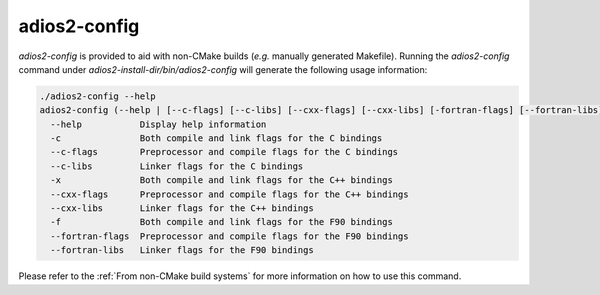 *************
adios2-config
*************

`adios2-config` is provided to aid with non-CMake builds (*e.g.* manually generated Makefile).
Running the `adios2-config` command under `adios2-install-dir/bin/adios2-config` will generate the following usage information:

.. code-block:: bash

   ./adios2-config --help
   adios2-config (--help | [--c-flags] [--c-libs] [--cxx-flags] [--cxx-libs] [-fortran-flags] [--fortran-libs])
     --help           Display help information
     -c               Both compile and link flags for the C bindings
     --c-flags        Preprocessor and compile flags for the C bindings
     --c-libs         Linker flags for the C bindings
     -x               Both compile and link flags for the C++ bindings
     --cxx-flags      Preprocessor and compile flags for the C++ bindings
     --cxx-libs       Linker flags for the C++ bindings
     -f               Both compile and link flags for the F90 bindings
     --fortran-flags  Preprocessor and compile flags for the F90 bindings
     --fortran-libs   Linker flags for the F90 bindings

     
Please refer to the :ref:`From non-CMake build systems` for more information on how to use this command.
     